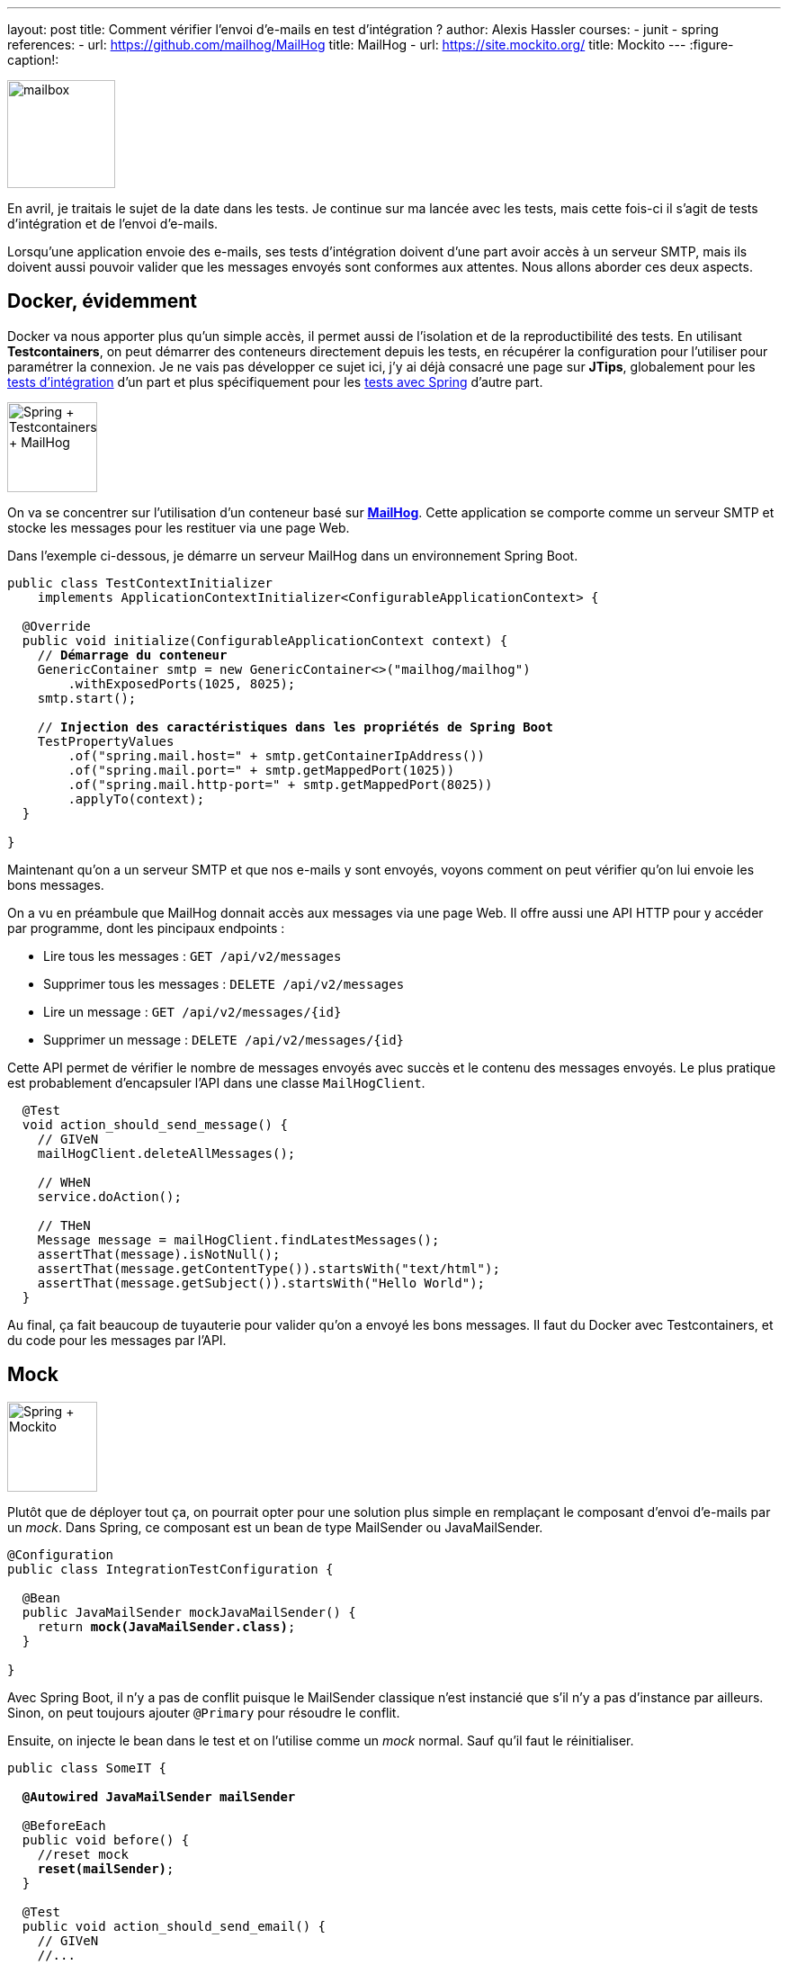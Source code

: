 ---
layout: post
title: Comment vérifier l'envoi d'e-mails en test d'intégration ?
author: Alexis Hassler
courses:
- junit
- spring
references:
- url: https://github.com/mailhog/MailHog
  title: MailHog
- url: https://site.mockito.org/
  title: Mockito
---
:figure-caption!:

image::/images/misc/mailbox.jpg[, 120, role="left"]

En avril, je traitais le sujet de la date dans les tests.
Je continue sur ma lancée avec les tests, mais cette fois-ci il s'agit de tests d'intégration et de l'envoi d'e-mails.

Lorsqu'une application envoie des e-mails, ses tests d'intégration doivent d'une part avoir accès à un serveur SMTP, mais ils doivent aussi pouvoir valider que les messages envoyés sont conformes aux attentes.
Nous allons aborder ces deux aspects.
// <!--more-->

== Docker, évidemment

Docker va nous apporter plus qu'un simple accès, il permet aussi de l'isolation et de la reproductibilité des tests.
En utilisant *Testcontainers*, on peut démarrer des conteneurs directement depuis les tests, en récupérer la configuration pour l'utiliser pour paramétrer la connexion.
Je ne vais pas développer ce sujet ici, j'y ai déjà consacré une page sur *JTips*, globalement pour les https://www.jtips.info/JUnit/Testcontainers[tests d'intégration] d'un part et plus spécifiquement pour les https://www.jtips.info/Spring/Testcontainers[tests avec Spring] d'autre part.

image::/images/spring/spring-testcontainers-mailhog.svg["Spring + Testcontainers + MailHog", , 100, role="center"]

On va se concentrer sur l'utilisation d'un conteneur basé sur https://github.com/mailhog/MailHog[*MailHog*, window=_blank].
Cette application se comporte comme un serveur SMTP et stocke les messages pour les restituer via une page Web.

Dans l'exemple ci-dessous, je démarre un serveur MailHog dans un environnement Spring Boot.

[source, subs="verbatim,quotes"]
----
public class TestContextInitializer 
    implements ApplicationContextInitializer<ConfigurableApplicationContext> {

  @Override
  public void initialize(ConfigurableApplicationContext context) {
    // **Démarrage du conteneur**
    GenericContainer smtp = new GenericContainer<>("mailhog/mailhog")
        .withExposedPorts(1025, 8025);
    smtp.start();

    // **Injection des caractéristiques dans les propriétés de Spring Boot**
    TestPropertyValues
        .of("spring.mail.host=" + smtp.getContainerIpAddress())
        .of("spring.mail.port=" + smtp.getMappedPort(1025))
        .of("spring.mail.http-port=" + smtp.getMappedPort(8025))
        .applyTo(context);
  }

}
----

Maintenant qu'on a un serveur SMTP et que nos e-mails y sont envoyés, voyons comment on peut vérifier qu'on lui envoie les bons messages.

On a vu en préambule que MailHog donnait accès aux messages via une page Web.
Il offre aussi une API HTTP pour y accéder par programme, dont les pincipaux endpoints : 

* Lire tous les messages : `GET /api/v2/messages`
* Supprimer tous les messages : `DELETE /api/v2/messages`
* Lire un message : `GET /api/v2/messages/{id}`
* Supprimer un message : `DELETE /api/v2/messages/{id}`

Cette API permet de vérifier le nombre de messages envoyés avec succès et le contenu des messages envoyés.
Le plus pratique est probablement d'encapsuler l'API dans une classe `MailHogClient`.

[source, subs="verbatim,quotes"]
----
  @Test
  void action_should_send_message() {
    // GIVeN
    mailHogClient.deleteAllMessages();

    // WHeN
    service.doAction();

    // THeN
    Message message = mailHogClient.findLatestMessages();
    assertThat(message).isNotNull();
    assertThat(message.getContentType()).startsWith("text/html");
    assertThat(message.getSubject()).startsWith("Hello World");
  }
----

Au final, ça fait beaucoup de tuyauterie pour valider qu'on a envoyé les bons messages.
Il faut du Docker avec Testcontainers, et du code pour les messages par l'API.

== Mock

image::/images/spring/spring-mockito.svg["Spring + Mockito", , 100, role="center"]

Plutôt que de déployer tout ça, on pourrait opter pour une solution plus simple en remplaçant le composant d'envoi d'e-mails par un _mock_.
Dans Spring, ce composant est un bean de type MailSender ou JavaMailSender.

[source, subs="verbatim,quotes"]
----
@Configuration
public class IntegrationTestConfiguration {

  @Bean
  public JavaMailSender mockJavaMailSender() {
    return *mock(JavaMailSender.class)*;
  }    

}
----

Avec Spring Boot, il n'y a pas de conflit puisque le MailSender classique n'est instancié que s'il n'y a pas d'instance par ailleurs.
Sinon, on peut toujours ajouter `@Primary` pour résoudre le conflit.

Ensuite, on injecte le bean dans le test et on l'utilise comme un _mock_ normal.
Sauf qu'il faut le réinitialiser.

[source, subs="verbatim,quotes"]
----
public class SomeIT {

  *@Autowired JavaMailSender mailSender*

  @BeforeEach
  public void before() {
    //reset mock
    *reset(mailSender)*;
  }

  @Test
  public void action_should_send_email() {
    // GIVeN
    //...

    // WHeN
    service.action();

    // THeN
    verify(mailSender, times(1)).send(any(MimeMessage));
    verify(mailSender, never()) .send(any(MimeMessage[]));
    verify(mailSender, never()) .send(any(MimeMessagePreparator));
    verify(mailSender, never()) .send(any(MimeMessagePreparator[]));
  }

}
----

Cette solution impose moins de tuyauterie, mais resteint le périmètre de l'intégration.
On ne vérifie pas que l'envoi de messages se passe bien, mais uniquement qu'on a essayé.

== Les deux mon capitaine

Il est possible de combiner les avantages des deux solutions.
Pour ça, on va concerver un vrai `MailSender` et lui adjoindre une variante décorée (_spy_) par Mockito.

image::/images/spring/spring-mockito-mailhog.svg["Spring + Mockito + MailHog", , 100, role="center"]

Pour avoir les deux beans, c'est assez facile avec Spring Framework sans Boot.
On crée une classe de configuration dédiée aux tests, avec une méthode de fabrique MailSender espionné, dans laquelle on injecte le bean normal.

[source, subs="verbatim,quotes"]
----
@Configuration
@EnableConfigurationProperties(MailProperties.class)
public class MainConfiguration {
  @Bean
  public *JavaMailSender mailSender(MailProperties properties)* {
    JavaMailSender mailSender = new JavaMailSender();
    // ...
    return mailSender;
  }
}
----

[source, subs="verbatim,quotes"]
----
@Configuration
public class IntegrationTestConfiguration {
  @Bean
  *@Primary*
  public JavaMailSender spyMailSender(
        *@Qualifier("mailSender")* JavaMailSender mailSender) {
    return **_spy_(**mailSender**)**;
  }
}
----

Avec Spring Boot, c'est un peu plus complexe.
Comme on l'a vu dans le chapitre précédent, lorsqu'on déclare un nouveau bean de type MailSender pour les tests, Boot ne produit plus son MailSender normal.
C'était bien partique avec le _mock_, puisqu'on ne voulait plus du bean normal.
Avec le _spy_, ça nous oblige à dupliquer du code existant pour instancier explicitement le JavaMailSender à espionner.

[source, subs="verbatim,quotes"]
----
@Configuration
@EnableConfigurationProperties(MailProperties.class)
public class IntegrationTestConfiguration {

  @Bean
  public *JavaMailSender spyJavaMailSender(MailProperties properties)* {
    return **_spy_(**buildMailSender(properties, sender)*)*;
  }

  private JavaMailSender buildMailSender(MailProperties properties) {
    JavaMailSenderImpl sender = new JavaMailSenderImpl();

    sender.setHost(properties.getHost());
    if (properties.getPort() != null) {
      sender.setPort(properties.getPort());
    }
    sender.setUsername(properties.getUsername());
    sender.setPassword(properties.getPassword());
    sender.setProtocol(properties.getProtocol());
    if (properties.getDefaultEncoding() != null) {
      sender.setDefaultEncoding(properties.getDefaultEncoding().name());
    }
    if (!properties.getProperties().isEmpty()) {
      sender.setJavaMailProperties(asProperties(properties.getProperties()));
    }

    return sender;
  }

  private Properties asProperties(Map<String, String> source) {
    Properties properties = new Properties();
    properties.putAll(source);
    return properties;
  }
}
----

Avec cette configuration, on valide que les messages partent bien en SMTP et on peut vérifier le contenu de ce qu'on envoie.

image::/images/misc/pigeon-messager.png[Pigeon messager de guerre, 500, role=center]

A vous de choisir le niveau de tuyauterie et de vérification vous souhaitez implémenter.
En tout, il n'y a aucune raison de ne pas vérifier que l'envoi de messages est conforme.

[NOTE.edit, caption=Edit]
====
On me souffle dans l'oreillette que j'aurais pu simplifier mon code en déclarant un _mock_ local avec l'annotation de Spring Boot https://docs.spring.io/spring-boot/docs/current/api/org/springframework/boot/test/mock/mockito/MockBean.html[`@MockBean`, window=_blank], ou un _spy_ local avec https://docs.spring.io/spring-boot/docs/current/api/org/springframework/boot/test/mock/mockito/SpyBean.html[`@SpyBean`, window=_blank].
====

//  => HTTP API: https://github.com/mailhog/MailHog/blob/master/docs/APIv2/swagger-2.0.yaml
